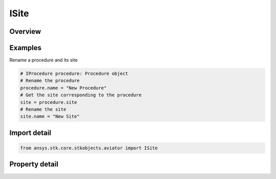 ISite
=====

.. py:class:: ansys.stk.core.stkobjects.aviator.ISite

   Interface to access Site options.

.. py:currentmodule:: ISite

Overview
--------

.. tab-set::

    .. tab-item:: Properties
        
        .. list-table::
            :header-rows: 0
            :widths: auto

            * - :py:attr:`~ansys.stk.core.stkobjects.aviator.ISite.name`
              - Get or set the name of the site.


Examples
--------

Rename a procedure and its site

.. code-block:: python

    # IProcedure procedure: Procedure object
    # Rename the procedure
    procedure.name = "New Procedure"
    # Get the site corresponding to the procedure
    site = procedure.site
    # Rename the site
    site.name = "New Site"


Import detail
-------------

.. code-block:: python

    from ansys.stk.core.stkobjects.aviator import ISite


Property detail
---------------

.. py:property:: name
    :canonical: ansys.stk.core.stkobjects.aviator.ISite.name
    :type: str

    Get or set the name of the site.


